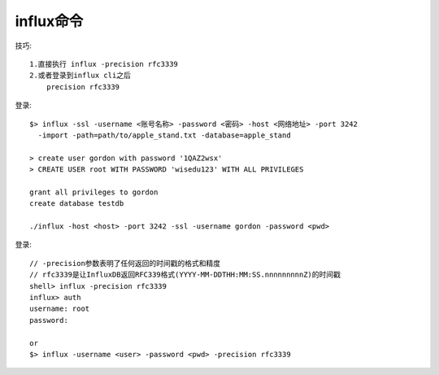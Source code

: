 influx命令
##########

技巧::

    1.直接执行 influx -precision rfc3339
    2.或者登录到influx cli之后
        precision rfc3339

登录::

    $> influx -ssl -username <账号名称> -password <密码> -host <网络地址> -port 3242 
      -import -path=path/to/apple_stand.txt -database=apple_stand

    > create user gordon with password '1QAZ2wsx'
    > CREATE USER root WITH PASSWORD 'wisedu123' WITH ALL PRIVILEGES

    grant all privileges to gordon
    create database testdb

    ./influx -host <host> -port 3242 -ssl -username gordon -password <pwd>


登录::

    // -precision参数表明了任何返回的时间戳的格式和精度
    // rfc3339是让InfluxDB返回RFC339格式(YYYY-MM-DDTHH:MM:SS.nnnnnnnnnZ)的时间戳
    shell> influx -precision rfc3339 
    influx> auth
    username: root
    password: 

    or
    $> influx -username <user> -password <pwd> -precision rfc3339 



